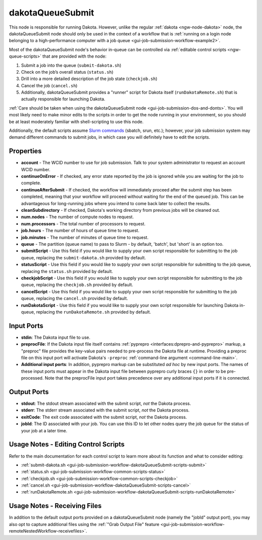 .. _ngw-node-dakotaQueueSubmit:

.. _gui-job-submission-workflow-dakotaQueueSubmit:

=================
dakotaQueueSubmit
=================

This node is responsible for running Dakota. However, unlike the regular :ref:`dakota <ngw-node-dakota>` node, the dakotaQueueSubmit node should only be
used in the context of a workflow that is :ref:`running on a login node belonging to a high-performance computer with a job queue <gui-job-submission-workflow-example2>`.

Most of the dakotaQueueSubmit node's behavior in-queue can be controlled via :ref:`editable control scripts <ngw-queue-scripts>` that are provided with the node:

1. Submit a job into the queue (``submit-dakota.sh``)
2. Check on the job’s overall status (``status.sh``)
3. Drill into a more detailed description of the job state (``checkjob.sh``)
4. Cancel the job (``cancel.sh``)
5. Additionally, dakotaQueueSubmit provides a "runner" script for Dakota itself (``runDakotaRemote.sh``) that is actually responsible for launching Dakota.

:ref:`Care should be taken when using the dakotaQueueSubmit node <gui-job-submission-dos-and-donts>`. You will most likely need to make minor edits to the scripts in
order to get the node running in your environment, so you should be at least moderately familiar with shell-scripting to use this node.

Additionally, the default scripts assume `Slurm commands <https://slurm.schedmd.com/overview.html>`__ (sbatch, srun, etc.); however, your job submission system may demand different commands to submit jobs,
in which case you will definitely have to edit the scripts.

----------
Properties
----------

- **account** - The WCID number to use for job submission. Talk to your system administrator to request an account WCID number.
- **continueOnError** - If checked, any error state reported by the job is ignored while you are waiting for the job to complete.
- **continueAfterSubmit** - If checked, the workflow will immediately proceed after the submit step has been completed, meaning that your workflow
  will proceed without waiting for the end of the queued job. This can be advantageous for long-running jobs where you intend to come back later to
  collect the results.
- **cleanSubdirectory** - If checked, Dakota's working directory from previous jobs will be cleaned out.
- **num.nodes** - The number of compute nodes to request.
- **num.processors** - The total number of processors to request.
- **job.hours** - The number of hours of queue time to request.
- **job.minutes** - The number of minutes of queue time to request.
- **queue** - The partition (queue name) to pass to Slurm - by default, 'batch', but 'short' is an option too.
- **submitScript** - Use this field if you would like to supply your own script responsible for submitting to the job queue, replacing the ``submit-dakota.sh``
  provided by default.
- **statusScript** - Use this field if you would like to supply your own script responsible for submitting to the job queue, replacing the ``status.sh``
  provided by default.
- **checkjobScript** - Use this field if you would like to supply your own script responsible for submitting to the job queue, replacing the ``checkjob.sh``
  provided by default.
- **cancelScript** - Use this field if you would like to supply your own script responsible for submitting to the job queue, replacing the ``cancel.sh``
  provided by default.
- **runDakotaScript** - Use this field if you would like to supply your own script responsible for launching Dakota in-queue, replacing the ``runDakotaRemote.sh``
  provided by default.
  
-----------
Input Ports
-----------

- **stdin**: The Dakota input file to use.
- **preprocFile**: If the Dakota input file itself contains :ref:`pyprepro <interfaces:dprepro-and-pyprepro>` markup, a "preproc" file provides the key-value pairs needed to pre-process the Dakota file at runtime. 
  Providing a preproc file on this input port will activate Dakota's ``-preproc`` :ref:`command-line argument <command-line-main>`.
- **Additional input ports**: In addition, pyprepro markup can be substituted *ad hoc* by new input ports.  The names of these input ports must appear
  in the Dakota input file between pyprepro curly braces ``{}`` in order to be pre-processed.  Note that the preprocFile input port takes precedence
  over any additional input ports if it is connected.

------------
Output Ports
------------

- **stdout**: The stdout stream associated with the submit script, *not* the Dakota process.
- **stderr**: The stderr stream associated with the submit script, *not* the Dakota process.
- **exitCode**: The exit code associated with the submit script, *not* the Dakota process.
- **jobId**: The ID associated with your job. You can use this ID to let other nodes query the job queue for the status of your job at a later time.

-------------------------------------
Usage Notes - Editing Control Scripts
-------------------------------------

Refer to the main documentation for each control script to learn more about its function and what to consider editing:

- :ref:`submit-dakota.sh <gui-job-submission-workflow-dakotaQueueSubmit-scripts-submit>`
- :ref:`status.sh <gui-job-submission-workflow-common-scripts-status>`
- :ref:`checkjob.sh <gui-job-submission-workflow-common-scripts-checkjob>`
- :ref:`cancel.sh <gui-job-submission-workflow-dakotaQueueSubmit-scripts-cancel>`
- :ref:`runDakotaRemote.sh <gui-job-submission-workflow-dakotaQueueSubmit-scripts-runDakotaRemote>`

.. _gui-job-submission-workflow-dakotaQueueSubmit-receivingfiles:

-----------------------------
Usage Notes - Receiving Files
-----------------------------

In addition to the default output ports provided on a dakotaQueueSubmit node (namely the "jobId" output port), you may also opt to capture additional files
using the :ref:`"Grab Output File" feature <gui-job-submission-workflow-remoteNestedWorkflow-receivefiles>`.